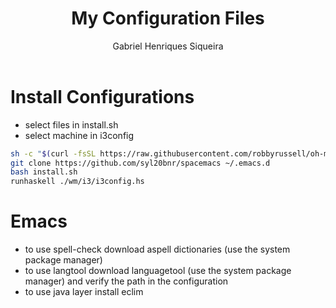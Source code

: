 #+title: My Configuration Files
#+author: Gabriel Henriques Siqueira

* Install Configurations

- select files in install.sh
- select machine in i3config

#+BEGIN_SRC sh
sh -c "$(curl -fsSL https://raw.githubusercontent.com/robbyrussell/oh-my-zsh/master/tools/install.sh)"
git clone https://github.com/syl20bnr/spacemacs ~/.emacs.d
bash install.sh
runhaskell ./wm/i3/i3config.hs
#+END_SRC

* Emacs

- to use spell-check download aspell dictionaries (use the system package manager)
- to use langtool download languagetool (use the system package manager) and verify the path in the configuration
- to use java layer install eclim
